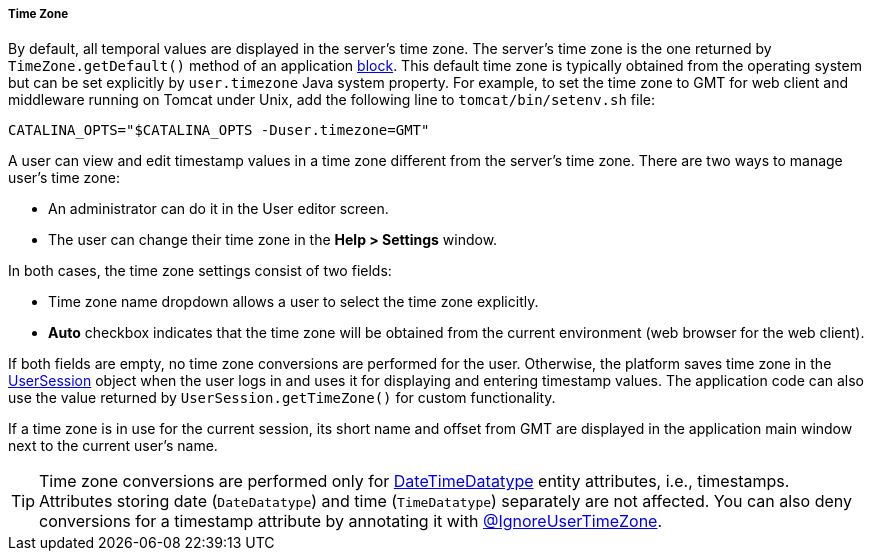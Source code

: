 :sourcesdir: ../../../../../source

[[timeZone]]
===== Time Zone

By default, all temporal values are displayed in the server's time zone. The server's time zone is the one returned by `TimeZone.getDefault()` method of an application <<app_tiers,block>>. This default time zone is typically obtained from the operating system but can be set explicitly by `user.timezone` Java system property. For example, to set the time zone to GMT for web client and middleware running on Tomcat under Unix, add the following line to `tomcat/bin/setenv.sh` file: 

[source, properties]
----
CATALINA_OPTS="$CATALINA_OPTS -Duser.timezone=GMT"
---- 

A user can view and edit timestamp values in a time zone different from the server's time zone. There are two ways to manage user's time zone:

* An administrator can do it in the User editor screen.

* The user can change their time zone in the *Help > Settings* window.

In both cases, the time zone settings consist of two fields: 

* Time zone name dropdown allows a user to select the time zone explicitly.

* *Auto* checkbox indicates that the time zone will be obtained from the current environment (web browser for the web client).

If both fields are empty, no time zone conversions are performed for the user. Otherwise, the platform saves time zone in the <<userSession,UserSession>> object when the user logs in and uses it for displaying and entering timestamp values. The application code can also use the value returned by `UserSession.getTimeZone()` for custom functionality.

If a time zone is in use for the current session, its short name and offset from GMT are displayed in the application main window next to the current user's name.

[TIP]
====
Time zone conversions are performed only for <<datatype,DateTimeDatatype>> entity attributes, i.e., timestamps. Attributes storing date (`DateDatatype`) and time (`TimeDatatype`) separately are not affected. You can also deny conversions for a timestamp attribute by annotating it with <<ignoreUserTimeZone,@IgnoreUserTimeZone>>.
====

